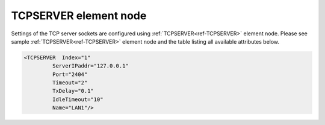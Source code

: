
.. _ref-TCPSERVER:

TCPSERVER element node
^^^^^^^^^^^^^^^^^^^^^^

Settings of the TCP server sockets are configured using :ref:`TCPSERVER<ref-TCPSERVER>` element node. Please see sample 
:ref:`TCPSERVER<ref-TCPSERVER>` element node and the table listing all available attributes below.

.. code-block:: none

   <TCPSERVER  Index="1"
            ServerIPaddr="127.0.0.1"
            Port="2404"
            Timeout="2"
            TxDelay="0.1"
            IdleTimeout="10"
            Name="LAN1"/>

.. _ref-TCPSERVERAttributes:

.. field-list-table:: Leandc TCPSERVER node
   :class: table table-condensed table-bordered longtable
   :spec: |C{0.20}|C{0.25}|S{0.55}|
   :header-rows: 1

   * :attr,10: Attribute
     :val,15:  Values or range
     :desc,75: Description

   * :attr:    .. _ref-TCPSERVERIndex:
       
               :xmlref:`Index`
     :val:     1...254
     :desc:    Index is a unique identifier of the hardware node. It is used as a reference to link a communication protocol instance to this node. :inlinetip:`Indexes don't have to be in a sequential order.`

   * :attr:    :xmlref:`ServerIPaddr`
     :val:     0.0.0.0 ... 255.255.255.254
     :desc:    Server IPv4 address. There must be a local Ethernet interface with this address assigned in order for leandc to open the socket. Remote TCP clients will be available to connect only through Ethernet interface with this local address. Address 0.0.0.0 can be used to allow TCP clients to connect through any running Ethernet interface. (default address 0.0.0.0 (only for testing purposes))

   * :attr:    :xmlref:`Port`
     :val:     1...65534
     :desc:    TCP port number. This local port will accept unlimited incoming TCP connections as long as there is a communication protocol or supervision instance available to handle the new connection. (default port for IEC 60870-5-104 is 2404)

   * :attr:    :xmlref:`Timeout`
     :val:     0.01...42949
     :desc:    Timeout value in seconds, only used if serial protocol is linked to this :ref:`TCPSERVER<ref-TCPSERVER>` node. New outgoing message will be sent, if there was no reply from outstation within a configured number of seconds. (default 2 seconds) :inlinetip:`Attribute is optional and doesn't have to be included in configuration, default value will be used if omitted.`

   * :attr:    :xmlref:`TxDelay`
     :val:     0.00001...42949
     :desc:    Transmit delay in seconds, only used if serial protocol is linked to this :ref:`TCPSERVER<ref-TCPSERVER>` node. Outgoing message will be delayed for a configured number of seconds before being sent after previously received message. (default 0.1 seconds) :inlinetip:`Attribute is optional and doesn't have to be included in configuration, default value will be used if omitted.`

   * :attr:    .. _ref-TCPSERVERIdleTimeout:
   
               :xmlref:`IdleTimeout`
     :val:     5...2\ :sup:`32`\  - 1
     :desc:    Receive idle timeout, only used if serial protocol or supervision instance is linked to this :ref:`TCPSERVER<ref-TCPSERVER>` node. TCP socket will be closed if no data is received from peer within this timeout. (default 120 seconds) :inlinetip:`Attribute is optional and doesn't have to be included in configuration, default value will be used if omitted.`

   * :attr:    :xmlref:`Name`
     :val:     Max 100 chars
     :desc:    Freely configurable name, just for reference. :inlinetip:`Name attribute is optional and doesn't have to be included in configuration.`
